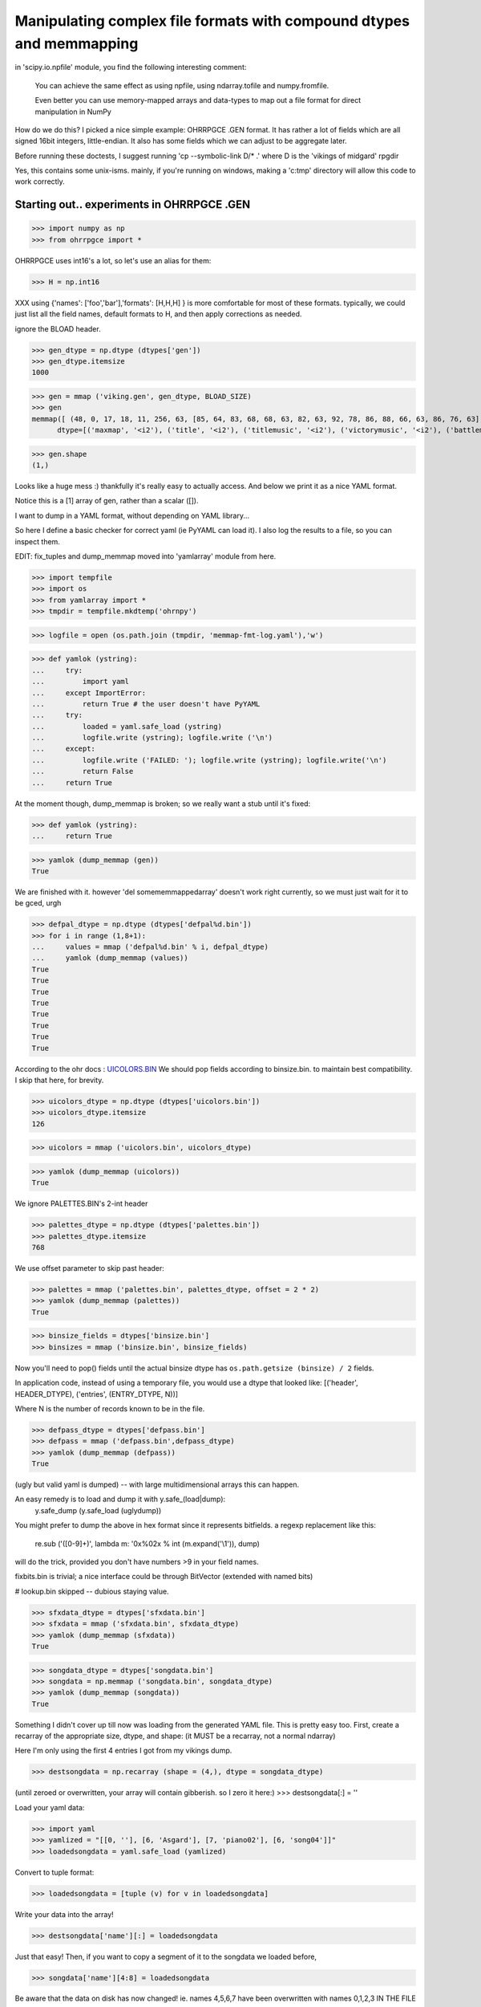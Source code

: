 Manipulating complex file formats with compound dtypes and memmapping
=====================================================================

in  'scipy.io.npfile' module, you find the following interesting comment:

    You can achieve the same effect as using npfile, using ndarray.tofile
    and numpy.fromfile.
    
    Even better you can use memory-mapped arrays and data-types to map out a
    file format for direct manipulation in NumPy
    
How do we do this? I picked a nice simple example: OHRRPGCE .GEN format.
It has rather a lot of fields which are all signed 16bit integers, little-endian. 
It also has some fields which we can adjust to be aggregate later.

Before running these doctests, I suggest running 'cp --symbolic-link D/* .'
where D is the 'vikings of midgard' rpgdir

Yes, this contains some unix-isms. mainly, if you're running on windows,
making a 'c:\tmp' directory will allow this code to work correctly.

-------------------------------------------
Starting out.. experiments in OHRRPGCE .GEN
-------------------------------------------

>>> import numpy as np
>>> from ohrrpgce import *

OHRRPGCE uses int16's a lot, so let's use an alias for them:

>>> H = np.int16

XXX using {'names': ['foo','bar'],'formats': [H,H,H] }
is more comfortable for most of these formats.
typically, we could just list all the field names, default formats to H,
and then apply corrections as needed.


ignore the BLOAD header.

>>> gen_dtype = np.dtype (dtypes['gen'])
>>> gen_dtype.itemsize
1000

>>> gen = mmap ('viking.gen', gen_dtype, BLOAD_SIZE)
>>> gen
memmap([ (48, 0, 17, 18, 11, 256, 63, [85, 64, 83, 68, 68, 63, 82, 63, 92, 78, 86, 88, 66, 63, 86, 76, 63], 0, [231, 162, 196, 231, 231, 232, 193, 0, 0, 0], 12, 16, 69, 86, 153, 55, 58, 20, 220, 59, 211, 197, 99, 1594, 217, 5, 10, 92, 0, 0, [0, 0, 0, 0], 0, [0, 0, 0, 0], 2, 175, 0, 0, 2, 0, 160, 159, 999, 163, [999, 999, 255, 255, 255, 255, 255, 255, 40, 255, 0, 0], 28, 0, 0, 0, 9, 254, 1, 22, 0, [0, 0, 0, 0, 0, 0, 0], 136, -1, 6, 300, 25, 130, 18, 46, 45, 7, 57, 28, 169, [254, 255, 199, 159, 255, 255, 239, 255, 255, 251, 255, 255, 223, 123, 255, 255, 255, 255, 255, 255, 183, 3, 0, 0, 0, 0, 0, 0, 0, 0, 0, 0, 0, 0, 0, 0, 0, 0, 0, 0, 0, 0, 0, 0, 0, 0, 0, 0, 0, 0, 0, 0, 0, 0, 0, 0, 0, 0, 0, 0, 0, 0, 0, 0, 0, 0, 0, 0, 0, 0, 0, 0, 0, 0, 0, 0, 0, 0, 0, 0, 0, 0, 0, 0, 0, 0, 0, 0, 0, 0, 0, 0, 0, 0, 0, 0, 0, 0, 0, 0, 0, 0, 0, 0, 0, 0, 0, 0, 0, 0, 0, 0, 0, 0, 0, 0, 0, 0, 0, 0, 0, 0, 0, 0, 0, 0, 0, 0, 0, 0], 0, 46, 6, 2, 12, 1, [1, 0, 0, 0], 6, 2, 6, 6, 6, 2, 2, [0, 0, 0, 0, 0, 0, 0, 0, 0, 0, 0, 0, 0], 8, [374, 1305, 1175, 3156, 1474, 4413, 3227, 4411, 1982, 3898, 258, 199, 612, 1218, 1769, 2623, 1472, 2791, 1165, 156, 1959, 1313, 1245, 3963, 1011, 2678, 663, 2397, 2843, 4192, 2072, 1572, 2446, 883, 2633, 3281, 3506, 1158, 922, 381, 1696, 4179, 3157, 899, 1781, 192, 532, 1016, 1478, 3951, 2827, 2588, 1643, 282, 2289, 4266, 2364, 3010, 1834, 4116, 110, 4077, 3817, 539, 3287, 757, 50, 2757, 1351, 2213, 1564, 2102, 2599, 3334, 2119, 4251, 247, 407, 2836, 2547, 4128, 1007, 874, 1432, 2063, 454, 2823, 1247, 1576, 1651, 1316, 80, 2672, 1767, 2191, 3933, 3460, 355, 699, 3104, 446, 1260, 2997, 3823, 842, 685, 283, 1949, 4262, 442, 726, 1079, 2276, 3178, 4311, 1890, 2061, 1969, 3539, 2831, 2645, 1051, 1761, 1219, 1072, 76, 3197, 3743, 1441, 912, 1989, 4313, 1926, 452, 4314, 482, 3826, 1808, 4262, 1935, 4440, 2901, 829, 61, 23, 3713, 3396, 3190, 619, 106, 1932, 4307, 3041, 1019, 405, 3601, 3771, 1400, 757, 1543], [0, 0, 0, 0, 0, 0, 0, 0, 0, 0, 0, 0, 0, 0, 0, 0, 0, 0, 0, 0, 0, 0, 0, 0, 0, 0, 0, 0, 0, 0, 0, 0, 0, 0, 0, 0, 0, 0, 0, 0, 0, 0, 0, 0, 0, 0, 0, 0, 0, 0, 0, 0, 0, 0, 0, 0, 0, 0, 0, 0, 0, 0, 0, 0, 0, 0, 0, 0, 0, 0, 0, 0, 0, 0, 0, 0, 0, 0, 0, 0, 0, 0, 0, 0, 0, 0, 0, 0, 0, 0, 0, 0, 0, 0, 0, 0, 0, 0, 0, 0, 0, 0, 0, 0, 0, 0, 0, 0, 0, 0, 0, 0, 0, 0, 0, 0, 0, 0, 0, 0, 0, 0, 0, 0, 0, 0, 0, 0, 0, 0, 0, 0, 0, 0, 0, 0, 0, 0, 0, 0])], 
      dtype=[('maxmap', '<i2'), ('title', '<i2'), ('titlemusic', '<i2'), ('victorymusic', '<i2'), ('battlemusic', '<i2'), ('passcodeversion', '<i2'), ('passcoderotator', '<i2'), ('newpasscode', '|u1', 17), ('newpasscode_unused', '|u1'), ('oldpasscode', '<i2', 10), ('maxheropic', '<i2'), ('maxenemy1pic', '<i2'), ('maxenemy2pic', '<i2'), ('maxenemy3pic', '<i2'), ('maxnpcpic', '<i2'), ('maxweaponpic', '<i2'), ('maxattackpic', '<i2'), ('maxtileset', '<i2'), ('maxattack', '<i2'), ('maxhero', '<i2'), ('maxenemy', '<i2'), ('maxformation', '<i2'), ('maxpalette', '<i2'), ('maxtextbox', '<i2'), ('maxplotscript', '<i2'), ('newgamescript', '<i2'), ('gameoverscript', '<i2'), ('max_regularscript', '<i2'), ('suspendbits', '<u2'), ('cameramode', '<i2'), ('camera_args', '<i2', 4), ('scriptbackdrop', '<i2'), ('time', '<i2', 4), ('maxvehicle', '<i2'), ('maxtagname', '<i2'), ('loadgamescript', '<i2'), ('textbox_backdrop', '<i2'), ('enemydissolve', '<i2'), ('enablejoy', '<i2'), ('poison', '<i2'), ('stun', '<i2'), ('damagecap', '<i2'), ('mute', '<i2'), ('statcap', '<i2', 12), ('maxsfx', '<i2'), ('masterpal', '<i2'), ('maxmasterpal', '<i2'), ('maxmenu', '<i2'), ('maxmenuitem', '<i2'), ('maxitem', '<i2'), ('max_boxborder', '<i2'), ('maxportrait', '<i2'), ('maxinventory', '<i2'), ('reserved', '<i2', 7), ('oldpassword2_offset', '<i2'), ('oldpassword2_length', '<i2'), ('version', '<i2'), ('startmoney', '<i2'), ('maxshop', '<i2'), ('oldpassword1_offset', '<i2'), ('oldpassword1_length', '<i2'), ('maxbackdrop', '<i2'), ('bitsets', '<u2'), ('startx', '<i2'), ('starty', '<i2'), ('startmap', '<i2'), ('onetimenpc_indexer', '<i2'), ('onetimenpc_bits', '|u1', 130), ('def_deathsfx', '<i2'), ('maxsong', '<i2'), ('acceptsfx', '<i2'), ('cancelsfx', '<i2'), ('choosesfx', '<i2'), ('textboxletter', '<i2'), ('morebitsets', '|u1', 4), ('itemlearnsfx', '<i2'), ('cantlearnsfx', '<i2'), ('buysfx', '<i2'), ('hiresfx', '<i2'), ('sellsfx', '<i2'), ('cantbuysfx', '<i2'), ('cantsellsfx', '<i2'), ('wastedspace', '<i2', 13), ('oldsctable_head', '<u2'), ('oldsctable', '<u2', 160), ('unused', '<u2', 140)])

>>> gen.shape
(1,)

Looks like a huge mess :) thankfully it's really easy to actually access. And below
we print it as a nice YAML format.

Notice this is a [1] array of gen, rather than a scalar ([]).
 
I want to dump in a YAML format, without depending on YAML library...

So here I define a basic checker for correct yaml (ie PyYAML can load it).
I also log the results to a file, so you can inspect them.

EDIT: fix_tuples and dump_memmap moved into 'yamlarray' module from here.

>>> import tempfile
>>> import os
>>> from yamlarray import *
>>> tmpdir = tempfile.mkdtemp('ohrnpy')

>>> logfile = open (os.path.join (tmpdir, 'memmap-fmt-log.yaml'),'w')

>>> def yamlok (ystring):
...     try:
...         import yaml
...     except ImportError:
...         return True # the user doesn't have PyYAML
...     try:
...         loaded = yaml.safe_load (ystring)
...         logfile.write (ystring); logfile.write ('\n')
...     except:
...         logfile.write ('FAILED: '); logfile.write (ystring); logfile.write('\n')
...         return False
...     return True

At the moment though, dump_memmap is broken; so we really want a stub until it's fixed:

>>> def yamlok (ystring):
...     return True


>>> yamlok (dump_memmap (gen))
True


We are finished with it. however 'del somememmappedarray' doesn't work right currently,
so we must just wait for it to be gced, urgh

>>> defpal_dtype = np.dtype (dtypes['defpal%d.bin'])
>>> for i in range (1,8+1):
...     values = mmap ('defpal%d.bin' % i, defpal_dtype)
...     yamlok (dump_memmap (values))
True
True
True
True
True
True
True
True

According to the ohr docs : `UICOLORS.BIN <http://gilgamesh.hamsterrepublic.com/wiki/ohrrpgce/index.php/UICOLORS.BIN>`_ 
We should pop fields according to binsize.bin. to maintain best compatibility.
I skip that here, for brevity.

>>> uicolors_dtype = np.dtype (dtypes['uicolors.bin'])
>>> uicolors_dtype.itemsize
126

>>> uicolors = mmap ('uicolors.bin', uicolors_dtype)

>>> yamlok (dump_memmap (uicolors))
True

We ignore PALETTES.BIN's 2-int header

>>> palettes_dtype = np.dtype (dtypes['palettes.bin'])
>>> palettes_dtype.itemsize
768


We use offset parameter to skip past header:

>>> palettes = mmap ('palettes.bin', palettes_dtype, offset = 2 * 2)
>>> yamlok (dump_memmap (palettes))
True

>>> binsize_fields = dtypes['binsize.bin']
>>> binsizes = mmap ('binsize.bin', binsize_fields)

Now you'll need to pop() fields until the actual binsize dtype has 
``os.path.getsize (binsize) / 2`` fields.

In application code, instead of using a temporary file, you would use a dtype
that looked like:
[('header', HEADER_DTYPE), ('entries', (ENTRY_DTYPE, N))]

Where N is the number of records known to be in the file.

>>> defpass_dtype = dtypes['defpass.bin']
>>> defpass = mmap ('defpass.bin',defpass_dtype)
>>> yamlok (dump_memmap (defpass))
True

(ugly but valid yaml is dumped) -- with large multidimensional arrays this can happen.

An easy remedy is to load and dump it with y.safe_(load|dump):
 y.safe_dump (y.safe_load (uglydump))

You might prefer to dump the above in hex format since it represents bitfields.
a regexp replacement like this:

 re.sub ('([0-9]+)', lambda m: '0x%02x % int (m.expand('\\1')), dump)

will do the trick, provided you don't have numbers >9 in your field names.



fixbits.bin is trivial; a nice interface could be through BitVector (extended
with named bits)

# lookup.bin skipped -- dubious staying value.


>>> sfxdata_dtype = dtypes['sfxdata.bin']
>>> sfxdata = mmap ('sfxdata.bin', sfxdata_dtype)
>>> yamlok (dump_memmap (sfxdata))
True

>>> songdata_dtype = dtypes['songdata.bin']
>>> songdata = np.memmap ('songdata.bin', songdata_dtype)
>>> yamlok (dump_memmap (songdata))
True

Something I didn't cover up till now was loading from the generated YAML file.
This is pretty easy too. 
First, create a recarray of the appropriate size, dtype, and shape:
(it MUST be a recarray, not a normal ndarray)

Here I'm only using the first 4 entries I got from my vikings dump.

>>> destsongdata = np.recarray (shape = (4,), dtype = songdata_dtype)

(until zeroed or overwritten, your array will contain gibberish.
so I zero it here:)
>>> destsongdata[:] = ''

Load your yaml data:

>>> import yaml
>>> yamlized = "[[0, ''], [6, 'Asgard'], [7, 'piano02'], [6, 'song04']]"
>>> loadedsongdata = yaml.safe_load (yamlized)

Convert to tuple format:

>>> loadedsongdata = [tuple (v) for v in loadedsongdata]

Write your data into the array!

>>> destsongdata['name'][:] = loadedsongdata

Just that easy!
Then, if you want to copy a segment of it to the songdata we loaded before,

>>> songdata['name'][4:8] = loadedsongdata

Be aware that the data on disk has now changed! ie. names 4,5,6,7 have been overwritten
with names 0,1,2,3 IN THE FILE (songdata.bin)!



songdata is atypical in that it basically only has one field; most ohr
datatypes have several. Typically when you load a yaml dump like::

 background           : 0
 menuitem             : 7
 disableditem         : 8
 selecteditem         : [14, 15]
 selecteddisabled     : [6, 7]
 highlight            : [1, 2]
 timebar              : 18
 timebarfull          : 21
 healthbar            : 51
 healthbarflash       : 53
 text                 : 15
 outline              : 240
 description          : 10
 gold                 : 14
 shadow               : 240
 textbox              : [[18, 28], [34, 44], [50, 60], [66, 76], [82, 92], [98, 108], [114, 124], [130, 140], [146, 156], [162, 172], [178, 188], [194, 204], [210, 220], [226, 236], [242, 252]]
 textboxframe         : [2, 2, 2, 2, 2, 2, 2, 2, 2, 2, 2, 2, 2, 2, 2]

you'll get something like::

 {'background': 0,
 'description': 10,
 'disableditem': 8,
 'gold': 14,
 'healthbar': 51,
 'healthbarflash': 53,
 'highlight': [1, 2],
 'menuitem': 7,
 'outline': 240,
 'selecteddisabled': [6, 7],
 'selecteditem': [14, 15],
 'shadow': 240,
 'text': 15,
 'textbox': [[18, 28],
             [34, 44],
             [50, 60],
             [66, 76],
             [82, 92],
             [98, 108],
             [114, 124],
             [130, 140],
             [146, 156],
             [162, 172],
             [178, 188],
             [194, 204],
             [210, 220],
             [226, 236],
             [242, 252]],
 'textboxframe': [2, 2, 2, 2, 2, 2, 2, 2, 2, 2, 2, 2, 2, 2, 2],
 'timebar': 18,
 'timebarfull': 21}

as your output.
This is very convenient, we can assign all those fields pretty easy:

>>> def convert2tuples (_list):
...     result = []
...     for value in _list:
...         if type (value) == list:
...             result.append (tuple (v))
...         else:
...             result.append (tuple (v))
...     return result

>>> def assign_recarray (arr, dict):
...     for name, value in dict.items():
...         #automangle list->tuple:
...         if type (value) == list:
...             value = convert2tuples (value)
...         arr[name] = value

>>> assign_recarray (uicolors, loaded_ui_yaml)

There are 2 ways to view your data: 
1. in terms of planes (all the timebar data, then all the timebarfull data..)

   arr['name']

2. in terms of position (all the everything data for only a chunk of the array)

   arr[:4]

At this point, I checked this .rst file into git.

Initial checkin of this file included support for:
* palettes.bin 
* gen
* defpal*.bin
* defpass.bin
* uicolors.bin
* binsize.bin



VEH, TMN, MXS, TIL and..
------------------------


>>> veh_dtype = np.dtype (dtypes['veh'])
>>> veh_dtype.itemsize
80

>>> veh = mmap ('viking.veh', veh_dtype)
>>> yamlok (dump_memmap (veh))
True

>>> tmn_dtype = dtypes['tmn']
>>> tmn = mmap ('viking.tmn', tmn_dtype)
>>> yamlok (dump_memmap (tmn[:16]))
True

# ugly dump (because of crazy int16-based string encoding.)

fixing up is possible, as long as you unfix when loading

>>> mxs_dtype = dtypes ['mxs']
>>> mxs = mmap ('viking.mxs', mxs_dtype)
>>> til = mmap ('viking.til', mxs_dtype)

I didn't dump mxs or til because even a single record prints out huge.

MXS, TIL and TMN are some types that could do with a 'nice' wrapper class (allowing planar or
non-int16 access)

>>> def pt_shape (width, height, frames):
...     return (frames, width, height/2)

PTx are easy to load; I'll load the weapon gfx

>>> size = 12*24*2
>>> pt5 = np.memmap ('viking.pt5', dtype = [('pixels',(np.uint8, size))], mode = 'r')

Why did I do that? because if I specified a shape, it would only consider exactly that many
records. If you care to check file size, you can specify a proper shape,
rather than calculating it afterwards here. Checking filesize is somewhat more efficient
than this approach.

>>> pt5 = pt5['pixels'].astype (np.uint8)
>>> pt5.shape = (pt5.size / size, 2, 24, 12,)
>>> pt5[4]
memmap([[[  0,   0,   0,   0,   0,   0,   0,   0,   0,   0,  12,  76],
        [  0,   0,   0,   0,   0,   0,   0,   0,  37, 192,  36, 183],
        [  0,   0,   0,   0,   0,   0,   0,   3, 108, 130,  88, 124],
        [  0,   0,   0,   0,   0,   0,   0,  54,  58,  88,  85,  32],
        [  0,   0,   0,   0,   0,   0,   3,  99, 175, 108, 130,   0],
        [  0,   0,   0,   0,   0,   0,  54,  58, 246,  58,  88, 192],
        [  0,   0,   0,   0,   0,   3, 102, 175,  99, 175, 108,  80],
        [  0,   0,   0,   0,   0,  54, 106, 246,  58, 246,  58,  32],
        [  0,   0,   0,   0, 195, 170, 255, 102, 175,  99, 175,   0],
        [  0,   0,   0,  12, 175, 255,  54, 106, 246,  58, 240,   0],
        [  0,   0,   0,   0,   0, 195, 106, 255, 102, 175,   0,   0],
        [  0,   0,   0,   0,  12, 175, 255,  54, 106, 240,   0,   0],
        [  0,   0,   0,   0,   0,   0, 195, 106, 255,   0,   0,   0],
        [  0,   0,   0,   0,   0,  12, 175, 255,   0,   0,   0,   0],
        [  0,   0,   0,   0,   0,   0,   0,   0,   0,   0,   0,   0],
        [  0,   0,   0,   0,   0,   0,   0,   0,   0,   0,   0,   0],
        [  0,   0,   0,   0,   0,   0,   0,   0,   0,   0,   0,   0],
        [  0,   0,   0,   0,   0,   0,   0,   0,   0,   0,   0,   0],
        [  0,   0,   0,   0,   0,   0,   0,   0,   0,   0,   0,   0],
        [  0,   0,   0,   0,   0,   0,   0,   0,   0,   0,   0,   0],
        [  0,   0,   0,   0,   0,   0,   0,   0,   0,   0,   0,   0],
        [  0,   0,   0,   0,   0,   0,   0,   0,   0,   0,   0,   0],
        [  0,   0,   0,   0,   0,   0,   0,   0,   0,   0,   0,   0],
        [  0,   0,   0,   0,   0,   0,   0,   0,   0,   0,   0,   0]],
<BLANKLINE>
       [[  0,   0,   0,   0,   0,   0,   0,   0,   0,   0,   0,   0],
        [  0,   0,   0,   0,   0,   0,   0,   0,   0,   0,   0,   0],
        [  0,   0,   0,   0,   0,   0,   0,   0,   0,   0,   0,   0],
        [  0,   0,   0,   0,   0,   0,   0,   0,   0,   0,   0,   0],
        [  0,   0,   0,   0,   0,   0,   0,   0,   0,   0,   0,   0],
        [  0,   0,   0,   0,   0,   0,   0,   0,   0,   0,   0,   0],
        [  0,   0,   0,   0,   0,   0,   0,   0,   0,   0,   0,   0],
        [  0,   0,   0,   0,   0,   0,   0, 192,   0,   0,   0,   0],
        [  0,   0,   0,   0,   0,   0,   0, 172,   0,   0,   0,   0],
        [  0,   0,   0,   0,   0,   0, 192, 243,   0,   0,   0,   0],
        [  0,   0,   0,   0,   0,   0, 172, 250,  48,   0,   0,   0],
        [  0,   0,   0,   0,   0, 192, 243, 250,  99,   0,   0,   0],
        [  0,   0,   0,   0,   0, 172, 246,  63, 102,  48,   0,   0],
        [  0,   0,   0,   0,   0, 243, 250, 111, 166,  99,   0,   0],
        [  0,   0,   0,   0,   0, 246,  63, 102, 250,  54,  48,   0],
        [  0,   0,   0,   0,   0, 250, 111, 166, 111, 163,  99,   0],
        [  0,   0,   0,   0,   0,  15, 102, 250,  54, 250,  54,  32],
        [  0,   0,   0,   0,   0,  15, 166, 111, 163, 111, 172,  80],
        [  0,   0,   0,   0,   0,   0, 250,  54, 250,  54,  88, 192],
        [  0,   0,   0,   0,   0,   0,  15, 163, 111, 172, 130,   0],
        [  0,   0,   0,   0,   0,   0,   0, 250,  54,  88,  85,  32],
        [  0,   0,   0,   0,   0,   0,   0,  15, 172, 130,  88,  76],
        [  0,   0,   0,   0,   0,   0,   0,   0,  37, 192,  39, 180],
        [  0,   0,   0,   0,   0,   0,   0,   0,   0,   0,  12, 124]]], dtype=uint8)

dump_memmap won't work on that, since it's a simple dtype. 
We can simply dump the result of tolist(), though -- it will be valid YAML::

 pt5[4].tolist()

A bit ugly though; what happens if we use yaml to load and redump it?
Quite nice. In fact, with the hexlification regex-trick, it's fairly readable.

For modification, you may want to  unpack them to 1byte/pixel.

>>> part1 = pt5[4] & 0xf
>>> part2 = (pt5[4] & 0xf0) >> 4
>>> unpacked_frames = np.zeros (shape = (2*24*24), dtype = np.uint8)
>>> unpacked_frames.flat[0::2] = part1
>>> unpacked_frames.flat[1::2] = part2
>>> unpacked_frames.shape = (2,24,24)
>>> unpacked_frames
array([[[ 0,  0,  0, ...,  0, 12,  4],
        [ 0,  0,  0, ...,  2,  7, 11],
        [ 0,  0,  0, ...,  5, 12,  7],
        ..., 
        [ 0,  0,  0, ...,  0,  0,  0],
        [ 0,  0,  0, ...,  0,  0,  0],
        [ 0,  0,  0, ...,  0,  0,  0]],
<BLANKLINE>
       [[ 0,  0,  0, ...,  0,  0,  0],
        [ 0,  0,  0, ...,  0,  0,  0],
        [ 0,  0,  0, ...,  0,  0,  0],
        ..., 
        [ 0,  0,  0, ...,  5, 12,  4],
        [ 0,  0,  0, ...,  2,  4, 11],
        [ 0,  0,  0, ...,  0, 12,  7]]], dtype=uint8)

from::
 124 & 0xf == 12
 (124 >> 4) & 0xf == 7

You can see that the last two pixels in the last column are 12 and 7.
When the image is displayed, those pixels will be like this::

 .v--- here
 4C
 B7 <- bottom right corner

You need to keep in mind that the last dimension is Y, not the usual X; that's why
12 and 7 are the last two pixels in the rightmost column, rather than the last 
two pixels in the bottommost row.

When repacking frames:

>>> repacked_frames = unpacked_frames[...,::2] | ( unpacked_frames[...,1::2] << 4)
>>> repacked_frames 
array([[[  0,   0,   0,   0,   0,   0,   0,   0,   0,   0,  12,  76],
        [  0,   0,   0,   0,   0,   0,   0,   0,  37, 192,  36, 183],
        [  0,   0,   0,   0,   0,   0,   0,   3, 108, 130,  88, 124],
        [  0,   0,   0,   0,   0,   0,   0,  54,  58,  88,  85,  32],
        [  0,   0,   0,   0,   0,   0,   3,  99, 175, 108, 130,   0],
        [  0,   0,   0,   0,   0,   0,  54,  58, 246,  58,  88, 192],
        [  0,   0,   0,   0,   0,   3, 102, 175,  99, 175, 108,  80],
        [  0,   0,   0,   0,   0,  54, 106, 246,  58, 246,  58,  32],
        [  0,   0,   0,   0, 195, 170, 255, 102, 175,  99, 175,   0],
        [  0,   0,   0,  12, 175, 255,  54, 106, 246,  58, 240,   0],
        [  0,   0,   0,   0,   0, 195, 106, 255, 102, 175,   0,   0],
        [  0,   0,   0,   0,  12, 175, 255,  54, 106, 240,   0,   0],
        [  0,   0,   0,   0,   0,   0, 195, 106, 255,   0,   0,   0],
        [  0,   0,   0,   0,   0,  12, 175, 255,   0,   0,   0,   0],
        [  0,   0,   0,   0,   0,   0,   0,   0,   0,   0,   0,   0],
        [  0,   0,   0,   0,   0,   0,   0,   0,   0,   0,   0,   0],
        [  0,   0,   0,   0,   0,   0,   0,   0,   0,   0,   0,   0],
        [  0,   0,   0,   0,   0,   0,   0,   0,   0,   0,   0,   0],
        [  0,   0,   0,   0,   0,   0,   0,   0,   0,   0,   0,   0],
        [  0,   0,   0,   0,   0,   0,   0,   0,   0,   0,   0,   0],
        [  0,   0,   0,   0,   0,   0,   0,   0,   0,   0,   0,   0],
        [  0,   0,   0,   0,   0,   0,   0,   0,   0,   0,   0,   0],
        [  0,   0,   0,   0,   0,   0,   0,   0,   0,   0,   0,   0],
        [  0,   0,   0,   0,   0,   0,   0,   0,   0,   0,   0,   0]],
<BLANKLINE>
       [[  0,   0,   0,   0,   0,   0,   0,   0,   0,   0,   0,   0],
        [  0,   0,   0,   0,   0,   0,   0,   0,   0,   0,   0,   0],
        [  0,   0,   0,   0,   0,   0,   0,   0,   0,   0,   0,   0],
        [  0,   0,   0,   0,   0,   0,   0,   0,   0,   0,   0,   0],
        [  0,   0,   0,   0,   0,   0,   0,   0,   0,   0,   0,   0],
        [  0,   0,   0,   0,   0,   0,   0,   0,   0,   0,   0,   0],
        [  0,   0,   0,   0,   0,   0,   0,   0,   0,   0,   0,   0],
        [  0,   0,   0,   0,   0,   0,   0, 192,   0,   0,   0,   0],
        [  0,   0,   0,   0,   0,   0,   0, 172,   0,   0,   0,   0],
        [  0,   0,   0,   0,   0,   0, 192, 243,   0,   0,   0,   0],
        [  0,   0,   0,   0,   0,   0, 172, 250,  48,   0,   0,   0],
        [  0,   0,   0,   0,   0, 192, 243, 250,  99,   0,   0,   0],
        [  0,   0,   0,   0,   0, 172, 246,  63, 102,  48,   0,   0],
        [  0,   0,   0,   0,   0, 243, 250, 111, 166,  99,   0,   0],
        [  0,   0,   0,   0,   0, 246,  63, 102, 250,  54,  48,   0],
        [  0,   0,   0,   0,   0, 250, 111, 166, 111, 163,  99,   0],
        [  0,   0,   0,   0,   0,  15, 102, 250,  54, 250,  54,  32],
        [  0,   0,   0,   0,   0,  15, 166, 111, 163, 111, 172,  80],
        [  0,   0,   0,   0,   0,   0, 250,  54, 250,  54,  88, 192],
        [  0,   0,   0,   0,   0,   0,  15, 163, 111, 172, 130,   0],
        [  0,   0,   0,   0,   0,   0,   0, 250,  54,  88,  85,  32],
        [  0,   0,   0,   0,   0,   0,   0,  15, 172, 130,  88,  76],
        [  0,   0,   0,   0,   0,   0,   0,   0,  37, 192,  39, 180],
        [  0,   0,   0,   0,   0,   0,   0,   0,   0,   0,  12, 124]]], dtype=uint8)


if you had transposed() it to get the usual [Y][X] ordering, you would
need to transpose it back, before using the above operation.


after you read and discard the header, the following will load
.t??, .p??, e??

If it's .t, you need to use::
 shape = (nlayers, height, width)

else::
 shape = (height, width)

then ::
 nelems = reduce (lambda a,b: a*b, shape)
 map = np.memmap ('vikings.t00', dtype = [('tiles', (np.uint8, nelems))], mode = 'r')
 map.shape = shape

there are bitsets in MAP file which will indicate what the appropriate 
value is for a particular map. 

------------------
Planar bizarreness
------------------

For some formats, like DOR, you have all the x, all the y, all the flags in 100-element
planar format.

>>> doorlink_dtype = dtypes['d']
>>> doorlinks = mmap ('viking.d00', doorlink_dtype, offset = 7)
>>> yamlok (dump_memmap (doorlinks))
True

>>> efs_dtype = dtypes['efs']
>>> efs = mmap ('viking.efs', efs_dtype)
>>> yamlok (dump_memmap (efs[0:2]))
True


>>> formation_dtype = dtypes['for']
>>> form = mmap ('viking.for', formation_dtype)
>>> yamlok (dump_memmap (form[:2]))
True

Until now, I haven't shown creating new files, or even modifying them.
I'll create a new formation file.
Notice I must explicitly specify the shape and mode:

>>> for_name = os.path.join (tmpdir, 'my.for')
>>> form_dest = np.memmap (for_name, dtype = formation_dtype, shape = form[:2].shape, mode = "write")
>>> form_dest[:] = form[:2]

Now we know that 2 formations take up 80*2 == 160 bytes:

>>> os.path.getsize (for_name)
160L

SWEET :)

>>> browse_dtype = dtypes['browse.txt']
>>> browse = np.memmap ('browse.txt', dtype = browse_dtype)
>>> yamlok (dump_memmap (browse))
True

we get two strings with junk, usually. Unfortunately this junk does not fit well into YAML.
Fortunately, it's easy to fill the remainder of the strings with zeros.
see ohrrpgce.fixstringjunk()

We can also open files for simultaneous reading and writing -- in fact, this is 
the default.

>>> fix_stringjunk (browse)
>>> yamlok (dump_memmap (browse))
True

Whoops! I forgot I had opened the original file without write permission!
I'll go back and fix that.. 
and wipe out the junk bytes from the file in the process above!


----------
Combatants
----------

combatants, as well as attack data, share a datatype for storing stats:

>>> hero_dtype = dtypes['dt0']
>>> print hero_dtype
{'names': ['name', 'battlesprite', 'battlepalette', 'walksprite', 'walkpalette', 'defaultlevel', 'defaultweapon', 'stats', 'spells', 'portrait', 'bitsets', 'spelllist_name', 'portrait_palette', 'spelllist_type', 'have_tag', 'alive_tag', 'leader_tag', 'active_tag', 'maxnamelength', 'handcoord', 'standframe', 'stepframe', 'attackaframe', 'attackbframe', 'castframe', 'hurtframe', 'weakframe', 'deadframe', 'dead2frame', 'targettingframe', 'victoryaframe', 'victorybframe', 'unused'], 'formats': [[('length', <type 'numpy.uint16'>), ('data', (<type 'numpy.character'>, 32))], <type 'numpy.int16'>, <type 'numpy.int16'>, <type 'numpy.int16'>, <type 'numpy.int16'>, <type 'numpy.int16'>, <type 'numpy.int16'>, [('hp', (<type 'numpy.int16'>, 2)), ('mp', (<type 'numpy.int16'>, 2)), ('str', (<type 'numpy.int16'>, 2)), ('acc', (<type 'numpy.int16'>, 2)), ('def', (<type 'numpy.int16'>, 2)), ('dog', (<type 'numpy.int16'>, 2)), ('mag', (<type 'numpy.int16'>, 2)), ('wil', (<type 'numpy.int16'>, 2)), ('spd', (<type 'numpy.int16'>, 2)), ('ctr', (<type 'numpy.int16'>, 2)), ('foc', (<type 'numpy.int16'>, 2)), ('xhits', (<type 'numpy.int16'>, 2))], ([('attack', <type 'numpy.int16'>), ('level', <type 'numpy.int16'>)], (4, 24)), <type 'numpy.int16'>, (<type 'numpy.uint8'>, 6), ([('length', <type 'numpy.int16'>), ('value', (<type 'numpy.character'>, 20))], 4), <type 'numpy.int16'>, (<type 'numpy.int16'>, 4), <type 'numpy.int16'>, <type 'numpy.int16'>, <type 'numpy.int16'>, <type 'numpy.int16'>, <type 'numpy.int16'>, ([('x', <type 'numpy.int16'>), ('y', <type 'numpy.int16'>)], 2), <type 'numpy.int16'>, <type 'numpy.int16'>, <type 'numpy.int16'>, <type 'numpy.int16'>, <type 'numpy.int16'>, <type 'numpy.int16'>, <type 'numpy.int16'>, <type 'numpy.int16'>, <type 'numpy.int16'>, <type 'numpy.int16'>, <type 'numpy.int16'>, <type 'numpy.int16'>, (<type 'numpy.int16'>, 5)]}

>>> hero_dtype = np.dtype (hero_dtype)
>>> hero_dtype.itemsize
636
>>> hero = mmap ('viking.dt0', hero_dtype)
>>> yamlok (dump_memmap (hero[:2]))
True

>>> item_dtype = dtypes['itm']
>>> item_dtype = np.dtype (item_dtype)
>>> item_dtype.itemsize
200
>>> item = mmap ('viking.itm', item_dtype)
>>> yamlok (dump_memmap (item[:4]))
True

>>> tap_dtype = dtypes['tap']
>>> tap = mmap ('viking.tap', tap_dtype)
>>> yamlok (dump_memmap (tap[:2]))
True

Just for convenience, here's a LUT mapping action type to string name:

>>> tap_lookup = "end up down right left stop continueiftag".split()

Which I'll use to translate tap[1].

>>> zip ([tap_lookup[v] for v in tap[1]['actiontype']], tap[1]['actionparam'])
[('right', 1), ('stop', 2), ('right', 1), ('stop', 2), ('left', 1), ('stop', 2), ('left', 1), ('stop', 2), ('end', 0)]

It's then obvious that this is a simple pingpong animation pattern.

>>> shop_dtype = dtypes['sho']

>>> shop = mmap ('viking.sho', shop_dtype)
>>> yamlok (dump_memmap (shop[:2]))
True

>>> len(shop)
26

#XXX respect BINSIZE.BIN size recorded for this file

>>> shopstuffi_dtype = np.dtype (dtypes['_stf_item'])
>>> shopstuffi_dtype.itemsize
84

>>> shopstuff_dtype = [('items', (shopstuffi_dtype, 50))]
>>> shopstuff_dtype = np.dtype (dtypes['stf'])
>>> shopstuff_dtype.itemsize
4200

The way OHRRPGCE accesses shopstuff does not guarantee the last set being complete 
(my test data has complete data for 24 shops and only 17 items for the 25th shop).
The nicest behaviour IMO is to pad to a multiple of 50 records before opening.


>>> nrecords = pad ('viking.stf', shopstuffi_dtype.itemsize, 50)
>>> nrecords % 50
0

>>> shopstuff = mmap ('viking.stf', shopstuff_dtype)
>>> yamlok (dump_memmap (shopstuff[0]))
True

newer OHRRPGCE files don't depend too much on this format, still, it's easy to support.

>>> masentry_dtype = np.dtype (dtypes['mas'])

#>>> mas_dtype = np.dtype ([BLOAD_HEADER, ('palette', maspalette_dtype), ('wasted', ('B', 7))])
>>> mas = mmap ('viking.mas', masentry_dtype, offset = 7, shape = 256)
>>> mas.shape
(256,)

>>> yamlok (dump_memmap (mas))
True

>>> mn_dtype = np.dtype (dtypes['mn'])
>>> mn = mmap ('viking.mn', mn_dtype)
>>> yamlok (dump_memmap (mn))
True

# is there some way to alias herolevel to selltype? the same field has this different
# meaning according to the kind of item.

>>> npcdefs_dtype = dtypes['n'] 
>>> npcdefs_dtype = np.dtype (npcdefs_dtype)
>>> npcdefs_dtype.itemsize
3007

>>> npcdefs = mmap ('viking.n01', npcdefs_dtype)
>>> yamlok (dump_memmap (npcdefs[0:16]))
True

>>> import os
>>> fixbits_size = os.path.getsize('fixbits.bin')

Make a 'memmapped' bitsets class:


>>> fixbits = fixBits ('fixbits.bin')
>>> fixbits
fixBits ('fixbits.bin', attackitems = 1, weappoints = 1, stuncancel = 1, defaultdissolve = 1, defaultdissolveenemy = 1, pushnpcbug_compat = 1, default_maxitem = 1, blankdoorlinks = 1, shopsounds = 1, extended_npcs = 1, heroportrait = 1, textbox_portrait = 1, npclocation_format = 0)


>>> archinym = archiNym ('archinym.lmp')
>>> archinym
archiNym ('archinym.lmp', 'Viking', 'OHRRPGCE Editor: serendipity 20060218')

>>> archinym.prefix
'Viking'


>>> say_dtype = np.dtype (dtypes['say'])
>>> say_dtype.itemsize
410

>>> say = mmap ('viking.say', say_dtype)
>>> yamlok (dump_memmap (say[0:16]))
True


>>> plotscr_dtype = dtypes['plotscr.lst'] 
>>> plotscr = mmap ('plotscr.lst', plotscr_dtype)
>>> yamlok (dump_memmap (plotscr[:16]))
True

>>> door_dtype = dtypes['dox']
>>> door = mmap ('viking.dox', door_dtype)
>>> yamlok (dump_memmap (door[:16]))
True

>>> old_npcloc_dtype = dtypes['l']

The following wasn't migrated to ohrrpgce.py because it is just a planned format revision, not a format
currently used.

>>> npcloc_dtype = [('loc', (fieldlist_to_dtype ('id x y dir'), 300))]
>>> npcloc_dtype = [BLOAD_HEADER ] + npcloc_dtype
>>> npcloc_dtype = np.dtype (npcloc_dtype)
>>> npcloc_dtype.itemsize
2407

>>> npcloc = mmap ('viking.l00', old_npcloc_dtype)
>>> npcloc[0]
([253, 153, 153, 0, 0, 184, 11], [45, 14, 19, 10, 39, 32, 36, 23, 15, 20, 23, 25, 21, 20, 24, 25, 22, 18, 18, 19, 19, 19, 21, 21, 21, 22, 22, 21, 24, 25, 25, 26, 24, 25, 24, 26, 27, 25, 23, 38, 11, 30, 46, 47, 45, 45, 46, 46, 47, 16, 0, 0, 0, 0, 0, 0, 0, 0, 0, 0, 0, 0, 0, 0, 0, 0, 0, 0, 0, 0, 0, 0, 0, 0, 0, 0, 0, 0, 0, 0, 0, 0, 0, 0, 0, 0, 0, 0, 0, 0, 0, 0, 0, 0, 0, 0, 0, 0, 0, 0, 0, 0, 0, 0, 0, 0, 0, 0, 0, 0, 0, 0, 0, 0, 0, 0, 0, 0, 0, 0, 0, 0, 0, 0, 0, 0, 0, 0, 0, 0, 0, 0, 0, 0, 0, 0, 0, 0, 0, 0, 0, 0, 0, 0, 0, 0, 0, 0, 0, 0, 0, 0, 0, 0, 0, 0, 0, 0, 0, 0, 0, 0, 0, 0, 0, 0, 0, 0, 0, 0, 0, 0, 0, 0, 0, 0, 0, 0, 0, 0, 0, 0, 0, 0, 0, 0, 0, 0, 0, 0, 0, 0, 0, 0, 0, 0, 0, 0, 0, 0, 0, 0, 0, 0, 0, 0, 0, 0, 0, 0, 0, 0, 0, 0, 0, 0, 0, 0, 0, 0, 0, 0, 0, 0, 0, 0, 0, 0, 0, 0, 0, 0, 0, 0, 0, 0, 0, 0, 0, 0, 0, 0, 0, 0, 0, 0, 0, 0, 0, 0, 0, 0, 0, 0, 0, 0, 0, 0, 0, 0, 0, 0, 0, 0, 0, 0, 0, 0, 0, 0, 0, 0, 0, 0, 0, 0, 0, 0, 0, 0, 0, 0, 0, 0, 0, 0, 0, 0, 0, 0, 0, 0, 0, 0, 0, 0, 0, 0, 0, 0], [28, 39, 12, 15, 32, 43, 32, 41, 39, 8, 13, 15, 15, 14, 14, 17, 17, 16, 14, 15, 17, 18, 18, 16, 14, 15, 12, 12, 12, 12, 13, 15, 15, 14, 17, 17, 18, 18, 18, 40, 30, 37, 28, 28, 29, 30, 29, 30, 28, 21, 0, 0, 0, 0, 0, 0, 0, 0, 0, 0, 0, 0, 0, 0, 0, 0, 0, 0, 0, 0, 0, 0, 0, 0, 0, 0, 0, 0, 0, 0, 0, 0, 0, 0, 0, 0, 0, 0, 0, 0, 0, 0, 0, 0, 0, 0, 0, 0, 0, 0, 0, 0, 0, 0, 0, 0, 0, 0, 0, 0, 0, 0, 0, 0, 0, 0, 0, 0, 0, 0, 0, 0, 0, 0, 0, 0, 0, 0, 0, 0, 0, 0, 0, 0, 0, 0, 0, 0, 0, 0, 0, 0, 0, 0, 0, 0, 0, 0, 0, 0, 0, 0, 0, 0, 0, 0, 0, 0, 0, 0, 0, 0, 0, 0, 0, 0, 0, 0, 0, 0, 0, 0, 0, 0, 0, 0, 0, 0, 0, 0, 0, 0, 0, 0, 0, 0, 0, 0, 0, 0, 0, 0, 0, 0, 0, 0, 0, 0, 0, 0, 0, 0, 0, 0, 0, 0, 0, 0, 0, 0, 0, 0, 0, 0, 0, 0, 0, 0, 0, 0, 0, 0, 0, 0, 0, 0, 0, 0, 0, 0, 0, 0, 0, 0, 0, 0, 0, 0, 0, 0, 0, 0, 0, 0, 0, 0, 0, 0, 0, 0, 0, 0, 0, 0, 0, 0, 0, 0, 0, 0, 0, 0, 0, 0, 0, 0, 0, 0, 0, 0, 0, 0, 0, 0, 0, 0, 0, 0, 0, 0, 0, 0, 0, 0, 0, 0, 0, 0, 0, 0, 0, 0, 0, 0, 0, 0, 0, 0, 0, 0], [1, 2, 3, 4, 5, 6, 7, 8, 9, 10, 12, 14, 15, 13, 13, 13, 13, 13, 13, 13, 13, 13, 13, 13, 13, 13, 13, 13, 13, 13, 13, 13, 13, 13, 13, 13, 13, 13, 13, 16, 17, 18, 20, 19, 21, 21, 22, 22, 22, 23, 0, 0, 0, 0, 0, 0, 0, 0, 0, 0, 0, 0, 0, 0, 0, 0, 0, 0, 0, 0, 0, 0, 0, 0, 0, 0, 0, 0, 0, 0, 0, 0, 0, 0, 0, 0, 0, 0, 0, 0, 0, 0, 0, 0, 0, 0, 0, 0, 0, 0, 0, 0, 0, 0, 0, 0, 0, 0, 0, 0, 0, 0, 0, 0, 0, 0, 0, 0, 0, 0, 0, 0, 0, 0, 0, 0, 0, 0, 0, 0, 0, 0, 0, 0, 0, 0, 0, 0, 0, 0, 0, 0, 0, 0, 0, 0, 0, 0, 0, 0, 0, 0, 0, 0, 0, 0, 0, 0, 0, 0, 0, 0, 0, 0, 0, 0, 0, 0, 0, 0, 0, 0, 0, 0, 0, 0, 0, 0, 0, 0, 0, 0, 0, 0, 0, 0, 0, 0, 0, 0, 0, 0, 0, 0, 0, 0, 0, 0, 0, 0, 0, 0, 0, 0, 0, 0, 0, 0, 0, 0, 0, 0, 0, 0, 0, 0, 0, 0, 0, 0, 0, 0, 0, 0, 0, 0, 0, 0, 0, 0, 0, 0, 0, 0, 0, 0, 0, 0, 0, 0, 0, 0, 0, 0, 0, 0, 0, 0, 0, 0, 0, 0, 0, 0, 0, 0, 0, 0, 0, 0, 0, 0, 0, 0, 0, 0, 0, 0, 0, 0, 0, 0, 0, 0, 0, 0, 0, 0, 0, 0, 0, 0, 0, 0, 0, 0, 0, 0, 0, 0, 0, 0, 0, 0, 0, 0, 0, 0, 0, 0], [2, 2, 2, 2, 2, 2, 1, 0, 0, 2, 2, 3, 1, 2, 1, 3, 0, 0, 1, 1, 3, 2, 0, 3, 0, 1, 3, 1, 1, 3, 0, 3, 1, 2, 0, 2, 2, 3, 1, 3, 1, 1, 1, 3, 2, 2, 2, 2, 0, 2, 0, 0, 0, 0, 0, 0, 0, 0, 0, 0, 0, 0, 0, 0, 0, 0, 0, 0, 0, 0, 0, 0, 0, 0, 0, 0, 0, 0, 0, 0, 0, 0, 0, 0, 0, 0, 0, 0, 0, 0, 0, 0, 0, 0, 0, 0, 0, 0, 0, 0, 0, 0, 0, 0, 0, 0, 0, 0, 0, 0, 0, 0, 0, 0, 0, 0, 0, 0, 0, 0, 0, 0, 0, 0, 0, 0, 0, 0, 0, 0, 0, 0, 0, 0, 0, 0, 0, 0, 0, 0, 0, 0, 0, 0, 0, 0, 0, 0, 0, 0, 0, 0, 0, 0, 0, 0, 0, 0, 0, 0, 0, 0, 0, 0, 0, 0, 0, 0, 0, 0, 0, 0, 0, 0, 0, 0, 0, 0, 0, 0, 0, 0, 0, 0, 0, 0, 0, 0, 0, 0, 0, 0, 0, 0, 0, 0, 0, 0, 0, 0, 0, 0, 0, 0, 0, 0, 0, 0, 0, 0, 0, 0, 0, 0, 0, 0, 0, 0, 0, 0, 0, 0, 0, 0, 0, 0, 0, 0, 0, 0, 0, 0, 0, 0, 0, 0, 0, 0, 0, 0, 0, 0, 0, 0, 0, 0, 0, 0, 0, 0, 0, 0, 0, 0, 0, 0, 0, 0, 0, 0, 0, 0, 0, 0, 0, 0, 0, 0, 0, 0, 0, 0, 0, 0, 0, 0, 0, 0, 0, 0, 0, 0, 0, 0, 0, 0, 0, 0, 0, 0, 0, 0, 0, 0, 0, 0, 0, 0, 0, 0], [0, 0, 0, 0, 0, 0, 0, 0, 0, 0, 0, 0, 0, 0, 0, 0, 0, 0, 0, 0, 0, 0, 0, 0, 0, 0, 0, 0, 0, 0, 0, 0, 0, 0, 0, 0, 0, 0, 0, 0, 0, 0, 0, 0, 0, 0, 0, 0, 0, 0, 0, 0, 0, 0, 0, 0, 0, 0, 0, 0, 0, 0, 0, 0, 0, 0, 0, 0, 0, 0, 0, 0, 0, 0, 0, 0, 0, 0, 0, 0, 0, 0, 0, 0, 0, 0, 0, 0, 0, 0, 0, 0, 0, 0, 0, 0, 0, 0, 0, 0, 0, 0, 0, 0, 0, 0, 0, 0, 0, 0, 0, 0, 0, 0, 0, 0, 0, 0, 0, 0, 0, 0, 0, 0, 0, 0, 0, 0, 0, 0, 0, 0, 0, 0, 0, 0, 0, 0, 0, 0, 0, 0, 0, 0, 0, 0, 0, 0, 0, 0, 0, 0, 0, 0, 0, 0, 0, 0, 0, 0, 0, 0, 0, 0, 0, 0, 0, 0, 0, 0, 0, 0, 0, 0, 0, 0, 0, 0, 0, 0, 0, 0, 0, 0, 0, 0, 0, 0, 0, 0, 0, 0, 0, 0, 0, 0, 0, 0, 0, 0, 0, 0, 0, 0, 0, 0, 0, 0, 0, 0, 0, 0, 0, 0, 0, 0, 0, 0, 0, 0, 0, 0, 0, 0, 0, 0, 0, 0, 0, 0, 0, 0, 0, 0, 0, 0, 0, 0, 0, 0, 0, 0, 0, 0, 0, 0, 0, 0, 0, 0, 0, 0, 0, 0, 0, 0, 0, 0, 0, 0, 0, 0, 0, 0, 0, 0, 0, 0, 0, 0, 0, 0, 0, 0, 0, 0, 0, 0, 0, 0, 0, 0, 0, 0, 0, 0, 0, 0, 0, 0, 0, 0, 0, 0, 0, 0, 0, 0, 0, 0])


# XXX we need a function that looks at BINSIZE info and automatically pops records beyond the
# specified endpoint.

-----------------
more helper funcs
-----------------

ohrrpgce.(set|get)_str(8|16) are useful for manipulating OHR string values.
They used to be defined here.

The following could be improved. So could the original strings used in the editor.


>>> stt_dtype = np.dtype (dtypes['stt'])#stt_dtype)
>>> stt_dtype.itemsize
1760

 STT uses random access, so the last record could be partially specified.
 hence auto-padding is needed. 

I haven't tested yet, I suspect assigning to fields of double or triple length
may require some mangling every 11 letters.

>>> stt_nrecords = pad ('viking.stt', 11)

STT is fairly horrendous, with junk bytes everywhere. So let's clean up.
Note that if you want to read first, you need to open with 'r+' mode,
not 'w+'
>>> stt = np.memmap ('viking.stt', mode = "r+", dtype = stt_dtype)
>>> fix_stringjunk (stt)
>>> stt
memmap([ ((2, 'HP'), (2, 'MP'), (8, '\x88 Attack'), (10, '\x8d Accuracy'), (9, '\xa5 Attacks'), (9, '\x95 Defense'), (9, '\x92 Evasion'), (7, '\x85 Vigor'), (7, '\x8e Speed'), (7, '\xb2 Giant'), (10, '\xb5 Humanoid'), (8, '\xa1 Undead'), (8, '\xb4 Dragon'), (7, '\xb1 Golem'), (7, '\xb3 Beast'), (6, '\x99 Hero'), (9, '\xa6 Organic'), (6, '\xae Fire'), (5, '\xaf Ice'), (10, '\xb0 Electric'), (7, '\xa1 Death'), (8, '\xa0 Status'), (7, 'PROVOKE'), (0, ''), (10, '\x85 Recovery'), (6, '\xb7 Head'), (6, '\xb8 Body'), (6, '\xb9 Hand'), (7, '\x90 Extra'), (7, '\x82 Magic'), (8, '\x83 Wisdom'), (6, '\x84 Soul'), (1, '$'), (10, 'Experience'), (4, 'Item'), (4, 'DONE'), (8, 'AUTOSORT'), (5, 'TRASH'), (8, '\xb6 Weapon'), (8, '-REMOVE-'), (6, '-EXIT-'), (7, 'Discard'), (6, 'Cannot'), (5, 'Level'), (3, 'Yes'), (2, 'No'), (4, 'EXIT'), (8, 'for next'), (6, 'REMOVE'), (3, 'Pay'), (6, 'Cancel'), (8, '(CANCEL)'), (8, 'NEW GAME'), (4, 'EXIT'), (5, 'PAUSE'), (13, 'Quit Playing?'), (3, 'Yes'), (2, 'No'), (6, 'CANCEL'), (5, 'ITEMS'), (6, 'SPELLS'), (6, 'STATUS'), (5, 'EQUIP'), (5, 'ORDER'), (4, 'TEAM'), (4, 'SAVE'), (4, 'QUIT'), (3, 'MAP'), (6, 'VOLUME'), (3, 'Buy'), (4, 'Sell'), (3, 'Inn'), (4, 'Hire'), (4, 'Exit'), (11, 'CANNOT SELL'), (5, 'Worth'), (9, 'Trade for'), (5, 'and a'), (13, 'Worth Nothing'), (4, 'Sold'), (9, 'Trade for'), (9, 'Joins for'), (13, 'Cannot Afford'), (11, 'Cannot Hire'), (9, 'Purchased'), (7, 'Joined!'), (8, 'in stock'), (6, 'Equip:'), (16, 'No Room In Party'), (17, 'Replace Old Data?'), (13, "Who's Status?"), (13, "Who's Spells?"), (10, 'Equip Who?'), (7, 'Nothing'), (11, 'Has Nothing'), (12, 'Cannot Steal'), (5, 'Stole'), (4, 'miss'), (4, 'fail'), (7, 'learned'), (5, 'Found'), (6, 'Gained'), (7, 'Weak to'), (9, 'Strong to'), (7, 'Absorbs'), (20, 'No Elemental Effects'), (13, 'has no spells'), (11, 'Which Hero?'), (13, 'Name the Hero'), (7, 'Found a'), (5, 'Found'), (13, 'THE INN COSTS'), (8, 'You have'), (11, 'CANNOT RUN!'), (12, 'Level up for'), (10, 'levels for'), (3, 'and'), (3, 'day'), (4, 'days'), (4, 'hour'), (5, 'hours'), (6, 'minute'), (7, 'minutes'))], 
      dtype=[('Health_Points', [('length', '|u1'), ('value', '|S10')]), ('Spell_Points', [('length', '|u1'), ('value', '|S10')]), ('Attack_Power', [('length', '|u1'), ('value', '|S10')]), ('Accuracy', [('length', '|u1'), ('value', '|S10')]), ('Extra_Hits', [('length', '|u1'), ('value', '|S10')]), ('Blocking_Power', [('length', '|u1'), ('value', '|S10')]), ('Dodge_Rate', [('length', '|u1'), ('value', '|S10')]), ('Counter_Rate', [('length', '|u1'), ('value', '|S10')]), ('Speed', [('length', '|u1'), ('value', '|S10')]), ('Enemy_Type_1', [('length', '|u1'), ('value', '|S10')]), ('Enemy_Type_2', [('length', '|u1'), ('value', '|S10')]), ('Enemy_Type_3', [('length', '|u1'), ('value', '|S10')]), ('Enemy_Type_4', [('length', '|u1'), ('value', '|S10')]), ('Enemy_Type_5', [('length', '|u1'), ('value', '|S10')]), ('Enemy_Type_6', [('length', '|u1'), ('value', '|S10')]), ('Enemy_Type_7', [('length', '|u1'), ('value', '|S10')]), ('Enemy_Type_8', [('length', '|u1'), ('value', '|S10')]), ('Elemental_1', [('length', '|u1'), ('value', '|S10')]), ('Elemental_2', [('length', '|u1'), ('value', '|S10')]), ('Elemental_3', [('length', '|u1'), ('value', '|S10')]), ('Elemental_4', [('length', '|u1'), ('value', '|S10')]), ('Elemental_5', [('length', '|u1'), ('value', '|S10')]), ('Elemental_6', [('length', '|u1'), ('value', '|S10')]), ('Elemental_7', [('length', '|u1'), ('value', '|S10')]), ('Elemental_8', [('length', '|u1'), ('value', '|S10')]), ('Armor_1', [('length', '|u1'), ('value', '|S10')]), ('Armor_2', [('length', '|u1'), ('value', '|S10')]), ('Armor_3', [('length', '|u1'), ('value', '|S10')]), ('Armor_4', [('length', '|u1'), ('value', '|S10')]), ('Spell_Skill', [('length', '|u1'), ('value', '|S10')]), ('Spell_Block', [('length', '|u1'), ('value', '|S10')]), ('Spell_cost__', [('length', '|u1'), ('value', '|S10')]), ('Money', [('length', '|u1'), ('value', '|S10')]), ('Experience', [('length', '|u1'), ('value', '|S10')]), ('Item', [('length', '|u1'), ('value', '|S10')]), ('DONE', [('length', '|u1'), ('value', '|S10')]), ('AUTOSORT', [('length', '|u1'), ('value', '|S10')]), ('TRASH', [('length', '|u1'), ('value', '|S10')]), ('Weapon', [('length', '|u1'), ('value', '|S10')]), ('_REMOVE_', [('length', '|u1'), ('value', '|S10')]), ('_EXIT_', [('length', '|u1'), ('value', '|S10')]), ('Discard', [('length', '|u1'), ('value', '|S10')]), ('Cannot', [('length', '|u1'), ('value', '|S10')]), ('Level', [('length', '|u1'), ('value', '|S10')]), ('Yes', [('length', '|u1'), ('value', '|S10')]), ('No', [('length', '|u1'), ('value', '|S10')]), ('EXIT', [('length', '|u1'), ('value', '|S10')]), ('for_next', [('length', '|u1'), ('value', '|S10')]), ('REMOVE', [('length', '|u1'), ('value', '|S10')]), ('Pay', [('length', '|u1'), ('value', '|S10')]), ('Cancel', [('length', '|u1'), ('value', '|S10')]), ('CANCEL', [('length', '|u1'), ('value', '|S10')]), ('NEW_GAME', [('length', '|u1'), ('value', '|S10')]), ('EXIT2', [('length', '|u1'), ('value', '|S10')]), ('PAUSE', [('length', '|u1'), ('value', '|S10')]), ('Quit_Playing_', [('length', '|u1'), ('value', '|S21')]), ('Yes2', [('length', '|u1'), ('value', '|S10')]), ('No2', [('length', '|u1'), ('value', '|S10')]), ('CANCEL2', [('length', '|u1'), ('value', '|S10')]), ('Items', [('length', '|u1'), ('value', '|S10')]), ('Spells', [('length', '|u1'), ('value', '|S10')]), ('Status', [('length', '|u1'), ('value', '|S10')]), ('Equip', [('length', '|u1'), ('value', '|S10')]), ('Order', [('length', '|u1'), ('value', '|S10')]), ('Team', [('length', '|u1'), ('value', '|S10')]), ('Save', [('length', '|u1'), ('value', '|S10')]), ('Quit', [('length', '|u1'), ('value', '|S10')]), ('Map', [('length', '|u1'), ('value', '|S10')]), ('Volume', [('length', '|u1'), ('value', '|S10')]), ('Buy', [('length', '|u1'), ('value', '|S10')]), ('Sell', [('length', '|u1'), ('value', '|S10')]), ('Inn', [('length', '|u1'), ('value', '|S10')]), ('Hire', [('length', '|u1'), ('value', '|S10')]), ('Exit', [('length', '|u1'), ('value', '|S10')]), ('CANNOT_SELL', [('length', '|u1'), ('value', '|S21')]), ('Worth', [('length', '|u1'), ('value', '|S21')]), ('Trade_for', [('length', '|u1'), ('value', '|S21')]), ('and_a', [('length', '|u1'), ('value', '|S10')]), ('Worth_Nothing', [('length', '|u1'), ('value', '|S21')]), ('Sold', [('length', '|u1'), ('value', '|S10')]), ('Trade_for2', [('length', '|u1'), ('value', '|S21')]), ('Joins_for', [('length', '|u1'), ('value', '|S21')]), ('Cannot_Afford', [('length', '|u1'), ('value', '|S21')]), ('Cannot_Hire', [('length', '|u1'), ('value', '|S21')]), ('Purchased', [('length', '|u1'), ('value', '|S21')]), ('Joined_', [('length', '|u1'), ('value', '|S21')]), ('in_stock', [('length', '|u1'), ('value', '|S21')]), ('Equip_', [('length', '|u1'), ('value', '|S10')]), ('No_Room_In_Party', [('length', '|u1'), ('value', '|S21')]), ('Replace_Old_Data_', [('length', '|u1'), ('value', '|S21')]), ("Who's_Status_", [('length', '|u1'), ('value', '|S21')]), ("Who's_Spells_", [('length', '|u1'), ('value', '|S21')]), ('Equip_Who_', [('length', '|u1'), ('value', '|S21')]), ('Nothing', [('length', '|u1'), ('value', '|S10')]), ('Has_Nothing', [('length', '|u1'), ('value', '|S32')]), ('Cannot_Steal', [('length', '|u1'), ('value', '|S32')]), ('Stole', [('length', '|u1'), ('value', '|S32')]), ('miss', [('length', '|u1'), ('value', '|S21')]), ('fail', [('length', '|u1'), ('value', '|S21')]), ('learned', [('length', '|u1'), ('value', '|S10')]), ('Found', [('length', '|u1'), ('value', '|S10')]), ('Gained', [('length', '|u1'), ('value', '|S10')]), ('Weak_to', [('length', '|u1'), ('value', '|S10')]), ('Strong_to', [('length', '|u1'), ('value', '|S10')]), ('Absorbs', [('length', '|u1'), ('value', '|S10')]), ('No_Elemental_Effects', [('length', '|u1'), ('value', '|S32')]), ('has_no_spells', [('length', '|u1'), ('value', '|S21')]), ('Which_Hero_', [('length', '|u1'), ('value', '|S21')]), ('Name_the_Hero', [('length', '|u1'), ('value', '|S21')]), ('Found_a', [('length', '|u1'), ('value', '|S21')]), ('Found2', [('length', '|u1'), ('value', '|S21')]), ('THE_INN_COSTS', [('length', '|u1'), ('value', '|S21')]), ('You_have', [('length', '|u1'), ('value', '|S21')]), ('CANNOT_RUN_', [('length', '|u1'), ('value', '|S21')]), ('Level_up_for', [('length', '|u1'), ('value', '|S21')]), ('levels_for', [('length', '|u1'), ('value', '|S21')]), ('and', [('length', '|u1'), ('value', '|S10')]), ('day', [('length', '|u1'), ('value', '|S10')]), ('days', [('length', '|u1'), ('value', '|S10')]), ('hour', [('length', '|u1'), ('value', '|S10')]), ('hours', [('length', '|u1'), ('value', '|S10')]), ('minute', [('length', '|u1'), ('value', '|S10')]), ('minutes', [('length', '|u1'), ('value', '|S10')])])

In this case, it's most logical to have no named fields, just a simple 
multidimensional array as the dtype.
This means that fnt will be of shape (1, 256, 8) and dtype 'B'. It's handy :)

>>> fnt_dtype = dtypes['fnt']

 FNT is also known as OHF when exported

>>> fnt = mmap ('viking.fnt', fnt_dtype, offset = 7)

 One quirk I didn't notice until now: because memmap is oriented around multiple
 records, when we give a dtype as above, we actually get a (1,) shaped array. 
 For formats with only one record, we want a ()-shaped array -- ie a 'scalar' of
 the specified dtype.
 Therefore:

>>> fnt.shape
(1, 256, 8)
>>> fnt.shape = fnt.shape [1:]
>>> yamlok (dump_memmap (fnt))
Traceback (most recent call last):
   ...
TypeError: 'NoneType' object is not iterable

The above exception happens because dump_memmap doesn't currently
handle simpler dtypes.

>>> testchar = ord ('A')

>>> fnt.dtype
dtype('uint8')

>>> len (fnt)
256

>>> fnt.shape
(256, 8)

>>> fnt[testchar]
memmap([120, 124,  22,  19,  22, 124, 120,   0], dtype=uint8)

>>> unpacked = np.rot90 (np.unpackbits (fnt[testchar]).reshape (8,8), 1)
>>> unpacked
memmap([[0, 0, 0, 1, 0, 0, 0, 0],
       [0, 0, 1, 1, 1, 0, 0, 0],
       [0, 1, 1, 0, 1, 1, 0, 0],
       [1, 1, 0, 0, 0, 1, 1, 0],
       [1, 1, 1, 1, 1, 1, 1, 0],
       [1, 1, 0, 0, 0, 1, 1, 0],
       [1, 1, 0, 0, 0, 1, 1, 0],
       [0, 0, 0, 0, 0, 0, 0, 0]], dtype=uint8)


the reverse, np.packbits, also is available; from a boolean or uint8 array
[Y][X], you must first rotate 270 degrees (== [X][Y]) before packing.

>>> repacked = np.packbits (np.rot90 (unpacked,3), -1).reshape (8)
>>> repacked
memmap([120, 124,  22,  19,  22, 124, 120,   0], dtype=uint8)

>>> (repacked == fnt[testchar]).all()
True

>>> menus_dtype = np.dtype (dtypes['menus.bin'])#menus_dtype)
>>> menus_dtype.itemsize
46

>>> menus = mmap ('menus.bin', menus_dtype)
>>> yamlok (dump_memmap (menus))
True

>>> singlepal_dtype = np.dtype (dtypes['pal'])
>>> npals = os.path.getsize ('viking.pal') / 16
>>> npals -= 1
>>> oldpal_dtype = [BLOAD_HEADER, ('palettes', (singlepal_dtype, npals))]
>>> pal_dtype = [('header', singlepal_dtype), ('palettes', (singlepal_dtype, npals))]
>>> pal = mmap ('viking.pal', pal_dtype)
>>> yamlok (dump_memmap (pal))
True

>>> pal[0]['palettes'][:2]
array([[  0,   8,   2,   3,   4,   5,   6,  75,   7,   9,  10,  11,  12,
         13,  14,  15],
       [105, 241, 255, 252, 249, 246, 243,  58,  55,  52,  49, 153, 150,
        147, 145,  90]], dtype=uint8)

>>> map_dtype = dtypes['map'] 

>>> adjust_for_binsize (map_dtype, binsizes[0]['map'])
>>> np.dtype (map_dtype).itemsize
50
>>> map = mmap ('viking.map', map_dtype)
>>> yamlok (dump_memmap (map))
True

>>> menuitem_dtype = dtypes ['menuitem.bin']

>>> menuitem = mmap ('menuitem.bin', menuitem_dtype)
>>> menuitem[0]
(1, (5, 'Items'), 0, 1, 0, 0, 0, 0, 0, [0, 0], [0, 0, 0])

>>> enemy_dtype = dtypes['dt1']

>>> enemy_dtype = np.dtype (enemy_dtype)
>>> enemy_dtype.itemsize
320

>>> offset = 0
>>> for name in enemy_dtype.names:
...     print '@%03d %s %d' % (offset/2, name, enemy_dtype[name].itemsize)
...     offset += enemy_dtype[name].itemsize
@000 name 34
@017 thievability 2
@018 stealable_item 2
@019 stealchance 2
@020 raresteal_item 2
@021 raresteal_chance 2
@022 dissolve 2
@023 dissolvespeed 2
@024 deathsound 2
@025 unused 56
@053 picture 2
@054 palette 2
@055 picsize 2
@056 rewards 12
@062 stats 24
@074 bitsets 10
@079 spawning 26
@092 attacks 46
@115 unused2 90

Awesome! I just realized how useful the above snippet is! Since it shows all
offsets, it's easy to see where the wiki data spec deviates from the actual 
data format.


>>> enemy = mmap ('viking.dt1', enemy_dtype)
>>> enemy[1]
((6, 'D\x00a\x00m\x00n\x00e\x00d'), 0, 0, 0, 0, 0, 0, 0, 0, [0, 0, 0, 0, 0, 0, 0, 0, 0, 0, 0, 0, 0, 0, 0, 0, 0, 0, 0, 0, 0, 0, 0, 0, 0, 0, 0, 0], 0, 0, 0, (5, 5, 0, 0, 0, 0), (10, 0, 5, 5, 0, 5, 0, 0, 5, 0, 0, 0), [0, 0, 0, 64, 0, 0, 0, 0, 0, 0], (0, 0, 0, 0, [0, 0, 0, 0, 0, 0, 0, 0], 0), ([1, 0, 0, 0, 0], [0, 0, 0, 0, 0], [0, 0, 0, 0, 0], [0, 0, 0, 0, 0, 0, 0, 0]), [0, 0, 0, 0, 0, 0, 0, 0, 0, 0, 0, 0, 0, 0, 0, 0, 0, 0, 0, 0, 0, 0, 0, 0, 0, 0, 0, 0, 0, 0, 0, 0, 0, 0, 0, 0, 0, 0, 0, 0, 0, 0, 0, 0, 0])

>>> yamlok (dump_memmap (enemy))
True

------------------------------------
Schizophrenics such as 'attack data'
------------------------------------

This is the type of the combined array that dt6 and attack.bin create:

>>> attack_dtype = dtypes['_attack']

This is just the dtype of the parts that are in dt6

>>> dt6_dtype = dtypes['dt6']

By the way, never use a mode 'rw+' with np.memmap: it causes a segmentation fault
on NumPy v1.2 (and doesn't make sense anyway :)

>>> dt6 = np.memmap ('viking.dt6', dtype = dt6_dtype, mode = 'r+')
>>> yamlok (dump_memmap(dt6[0]))
True

apparently, VIKINGS doesn't use many captions, so I'll search for one.

>>> index = 0
>>> for i,entry in enumerate (dt6):
...     if entry['captionpt1']['length'] > 0:
...         index = i; break

>>> index
1

Irony.

Now I'll adjust the name so it's more printable.

>>> fix_stringjunk (dt6, ['name'], doubled = True)

>>> dt6[index]
(12, 60, 0, 1, 0, 3, 3, 5, (0, 0, 0), 0, 0, 0, 1, 0, 0, 1, 0, 0, [1, 16, 0, 0, 0, 0, 2, 40], (7, 0, 'R.e.c.o.v.e.r'), 0, (16, 'Reco'))

>>> np.asarray(dt6[index]).tolist()

YAML generation is not that hard (double-escape embedded weird characters in strings,
control indentation level, translate weird string encodings, 
and decide whether to represent subarrays in block or linear form), 
but it is recursive, which makes my head spin sometimes.

So I was curious what numpy save() would make of it.

>>> from cStringIO import StringIO
>>> out = StringIO()
>>> np.save (out, dt6[index])
>>> len (out.getvalue())
768

The format above is safe for inter-machine transport, and is self-describing..
which is to say, I can np.load() it and get an identical array without providing
any further data or doing any tweaking.

The reason it is so relatively large is its self-describing nature. 
All field names and their types must be recorded once.
(so it's smart to use multiple-record arrays when size matters (usually
when the number of records is high and the record size is low))

Here, the dtype description and structure far outweighs the actual
content (80 bytes of content versus 688 bytes of everything-else;
that is, the size has been increased to 9.5x of content size.)

>>> instr = StringIO (out.getvalue())
>>> loaded_dt6_item = np.load (instr)
>>> loaded_dt6_item
array((12, 60, 0, 1, 0, 3, 3, 5, (0, 0, 0), 0, 0, 0, 1, 0, 0, 1, 0, 0, [1, 16, 0, 0, 0, 0, 2, 40], (7, 0, 'R.e.c.o.v.e.r'), 0, (16, 'Reco')), 
      dtype=[('picture', '<i2'), ('palette', '<i2'), ('animpattern', '<i2'), ('targetclass', '<i2'), ('targetsetting', '<i2'), ('damage_eq', '<i2'), ('aim_math', '<i2'), ('baseatk_stat', '<i2'), ('cost', [('hp', '<i2'), ('mp', '<i2'), ('money', '<i2')]), ('xdamage', '<i2'), ('chainto', '<i2'), ('chain_percent', '<i2'), ('attacker_anim', '<i2'), ('attack_anim', '<i2'), ('attack_delay', '<i2'), ('nhits', '<i2'), ('target_stat', '<i2'), ('preftarget', '<i2'), ('bitsets1', '|u1', 8), ('name', [('length', '<i2'), ('unused', '<i2'), ('value', '|S20')]), ('captiontime', '<i2'), ('captionpt1', [('length', '<i2'), ('value', '|S4')])])

The reason that looks different is because it's not a memory-mapped
array, just an ordinary array.

however we can still use it to write back, since it's content is in
the exact same format:

>>> dt6[index] = loaded_dt6_item

and, if you view dt6[index] as a normal array,
you can see that it is actually identical.

>>> np.asarray (dt6[index])
array((12, 60, 0, 1, 0, 3, 3, 5, (0, 0, 0), 0, 0, 0, 1, 0, 0, 1, 0, 0, [1, 16, 0, 0, 0, 0, 2, 40], (7, 0, 'R.e.c.o.v.e.r'), 0, (16, 'Reco')), 
      dtype=[('picture', '<i2'), ('palette', '<i2'), ('animpattern', '<i2'), ('targetclass', '<i2'), ('targetsetting', '<i2'), ('damage_eq', '<i2'), ('aim_math', '<i2'), ('baseatk_stat', '<i2'), ('cost', [('hp', '<i2'), ('mp', '<i2'), ('money', '<i2')]), ('xdamage', '<i2'), ('chainto', '<i2'), ('chain_percent', '<i2'), ('attacker_anim', '<i2'), ('attack_anim', '<i2'), ('attack_delay', '<i2'), ('nhits', '<i2'), ('target_stat', '<i2'), ('preftarget', '<i2'), ('bitsets1', '|u1', 8), ('name', [('length', '<i2'), ('unused', '<i2'), ('value', '|S20')]), ('captiontime', '<i2'), ('captionpt1', [('length', '<i2'), ('value', '|S4')])])

I'll also show, if you're not familiar with numpy, how to get and save a number of records
as one big array.

>>> somedt6s = dt6[index:index+16]

We just grabbed 16 consecutive records from dt6:

>>> len(somedt6s)
16

That's 16*80 = 1280 bytes of content + 688  of structure, right?
that would be 1.5x inflation (1280 + 688 = 1968)

>>> outfile = os.path.join (tmpdir, 'some16.dt6.npy')
>>> np.save(outfile, somedt6s)
>>> os.path.getsize (outfile)
1968L

NumPy indexing can be quite fancy, though.
aside from the normal extended-slice notation
where you can grab a contiguous range or a stepped range::

 (':16' = first 16 items (0..15), 
  ':16:2' = every second record up to #16 (== 8 items),
  ':-2' = every record except the last two
  '4:16:3' == every third record between #4 and #16 (ie 4,7,10,13)),

you can grab literally any collection of records.
Here, I'll stick together records 1, 5, 9, 2, 32 and 42, in that order.

>>> indices = (1, 5, 9, 2, 32, 42)

>>> otherdt6s = dt6.take (indices)
>>> len (otherdt6s) == len(indices)
True

>>> for thisindex, record in zip (indices, otherdt6s):
...     print (dt6[thisindex] == record).all()
True
True
True
True
True
True


This is the dtype of the part in attack.bin

>>> attack_bin_dtype = dtypes['attack.bin']

>>> attack_bin_dtype = np.dtype (attack_bin_dtype)
>>> attack_bin_dtype.itemsize
122

>>> attack_bin = mmap ('attack.bin', attack_bin_dtype)
>>> attack_bin[index]
('vers 100 HPs', 0, 0, 0, 0, 0, 0, 0, [0, 0, 0, 0, 0, 0, 0, 0, 0, 0, 0, 0, 0, 0, 0, 0], (0, ''), [0, 0, 0], [0, 0, 0], 8, 0)

A mechanism where I can appear to do memmapped writing to dt6 and attack.bin based on the
combined array is best.

Watch this space.



Misc thoughts
-----------------


There are several array data types. For quick, lazy I/O, memmap is the one of choice.
However, there is a type 'recarray' which provides nice attribute access to its fields.
That is, rather than typing foo[200]['name'], you can do
foo.name[200] (and this is also the caveat, you must put the indexing at the end
rather than start -- it's invalid to type foo[200].name)

If you have a normal array, you can get a recarray view on it like this::
  r = arr.view (np.recarray)

In case you are not familiar with NumPy conventions, a view is essentially the
same data viewed in a different way. It refers to the same memory area, 
which means that any changes made to the view will appear in the original.
It's important to remember to copy data if, say, you grab a record and 
just want to scratch around on it a bit. in that case you should copy it first::
  c = arr.copy()

So that, for instance, when you take a slice of our memmapped dt6 above, you needn't
fear accidentally overwriting the on-disk data.

One thing that is missing is a unifying access point.
Like::
  l = lumpHandler ('vikings.rpgdir')
  dt6 = l['dt6']


Here's a simple way to make a collection of items::
  mapping = {'attack.bin':someattacks, '.pt6':someattackgfx}
  numpy.savez ('/tmp/collection.npz', **mapping)
  
It could be improved by autodetecting zipped filename from array dtype.

And if we wanted to attach an index, we could use 
a very simple YAML format (simple enough to parse with a single regexp)::

  index = """.pt6 : [0, 1, 2, 3]
  attack.bin : [0, 1, 3, 8]"""
  import zipfile as zf
  z = zf.ZipFile ('/tmp/collection.npz','a')
  z.writestr ('INDEX', index)
  z.close()

The addition of that index saying "records 0,1,2,3 of pt6 and 0, 1, 3, 8 of
attack.bin are included" turns it into a simple patch format, which you could 
apply like this::
  import yaml
  data = np.loadz ('/tmp/collection.npz')
  rawindex = data['INDEX']
  index = yaml.safe_load (rawindex)
  for name, indices in index.items():
      dest = l[name]
      for i,v in zip(indices, data[name]):
          dest[i] = v

For an easy way of debugging fonts and other graphics, 
matplotlib is handy if you have it::

  from pylab import show, imshow, gray, jet
  def qvu (image):
      imshow (image, interpolation = 'nearest')
      show()
  # set the colormapping to gray.
  # for non-binary images (eg sprites), jet() is better.
  # you can also construct your own colormap, or simply provide
  # a color image (shaped (h, w, 3) or (h, w, 4)) to start with; 
  # this is left as an exercise for the reader.
  gray()
  character = unpack_character (fnt[ord('A')])
  qvu (character)

Incorporates zooming, panning etc. Of course matplotlib is incredibly powerful 
and can do a lot more than this, 
eg:
* it can have multiple subplots, so you can compare images 
  with individual zooming + panning. 
* It has primitive interactive facilities, so you can make buttons to 
  rotate a sprite 90deg, flip, etc.. any transform you could do without major
  user input using NumPy.
* You can plot two records (say, heros) in two subplots as (1, N) or (N, N)
  images, and plot an image showing the difference in a third subplot.
  You might list the changed fields as an xlabel for the third plot.


List of unimplemented formats
-----------------------------

(also including formats which aren't finished)

  LOOKUP.BIN  
  BAM . Map Format . HSP
  HSZ . (Combining attack data)

The following formats are obsolete, and not implemented due to that fact:

  DOR SNG

Caveats
--------------------
Embedded nulls in strings are possible but quite awkward to handle.
I'm pretty sure nobody actually uses them though.



List of formats that I plan to implement last or not at all
-----------------------------------------------------------

  BAM . HSP . HSZ

IMO none of these have particular relevance from a 'data debugging' point of view.

List of implemented formats
-----------------------------

* ATTACK.BIN
* ARCHINYM.LMP
* BROWSE.TXT
* DEFPAL?.BIN
* FIXBITS.BIN
* MENUITEM.BIN
* MENUS.BIN
* PALETTES.BIN
* SFXDATA.BIN
* SONGDATA.BIN
* UICOLORS.BIN
* DT0
* DT1
* DT6
* EFS
* FNT
* FOR
* GEN
* ITM
* MAS
* MXS
* PAL
* PT?
* SAY
* SHO
* STF
* TAP
* TMN
* VEH
* Map Formats
** N??
** L??
** D??
** E??
** P??
** T??
** MAP 
** MN
>>> logfile.close()



Silliness - translating OHRRPGCE lump format -> HDF5
-----------------------------------------------------

I'm doing this for a similar reason, to familiarize myself with HDF5 workings.

If you don't have PyTables installed, ignore the errors which will be
generated by the following code.

One easy format is PAL, 16-color palettes.
We will assume that ``pal`` is of the non-BLOAD type, as that is what we loaded
above.

>>> import tables as t
>>> filename = os.path.join (tmpdir, 'vikings.hdf5')
>>> pal[0]['palettes'].shape
(177, 16)

>>> shape = pal[0]['palettes'].shape[:-1]

Open with compression, so a reasonable resulting filesize occurs.

>>> filters = t.Filters (complevel = 5, complib = 'zlib')
>>> h5f = t.openFile (filename, 'w', filters = filters)
>>> atom = t.UInt8Atom (shape = (16,))
>>> ary = h5f.createEArray (h5f.root, 'pal16', atom, (0,), title = '16 color palettes')
>>> ary.append (pal[0]['palettes'])

ary[:] = pal[0]['palettes'][:]

>>> ary.attrs # doctest: +ELLIPSIS
/pal16._v_attrs (AttributeSet), 4 attributes:
   [CLASS := 'EARRAY',
    EXTDIM := ...,
    TITLE := '16 color palettes',
    VERSION := '1.0']

>>> ary.attrs.header = pal[0]['header'].tolist()
>>> ary.attrs.header
[92, 17, 176, 0, 0, 0, 0, 0, 0, 0, 0, 0, 0, 0, 0, 0]

>>> ary[100]
array([  0,  49, 241,  65, 178, 243, 245, 182,   0, 247, 184, 249,  73,
       252,  15, 249], dtype=uint8)

>>> ary
/pal16 (EArray(177,), shuffle, zlib(5)) '16 color palettes'
  atom := UInt8Atom(shape=(16,), dflt=0)
  maindim := 0
  flavor := 'numpy'
  byteorder := 'irrelevant'
  chunkshape := (8192,)

>>> ary.append ([0, 1, 2, 3, 4, 5, 6, 7, 8, 9, 10, 11, 12, 13, 14, 15])
>>> ary[-2:]
array([[  0,  80, 179,   8, 211, 179, 224, 195, 181, 217, 183, 203, 201,
        204, 206, 221],
       [  0,   1,   2,   3,   4,   5,   6,   7,   8,   9,  10,  11,  12,
         13,  14,  15]], dtype=uint8)

>>> ary.shape
(178,)

>>> h5f.close()








Clean up (comment this section if you want to check the results)

>>> import glob
>>> for fname in glob.glob (os.path.join (tmpdir,'*')):
...     os.remove (fname)

>>> os.rmdir (tmpdir) 

